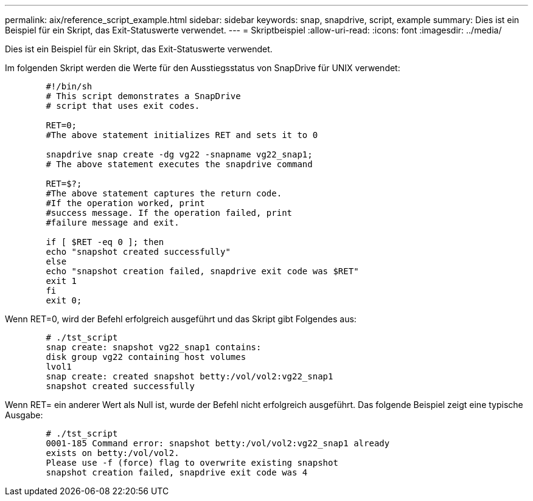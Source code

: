 ---
permalink: aix/reference_script_example.html 
sidebar: sidebar 
keywords: snap, snapdrive, script, example 
summary: Dies ist ein Beispiel für ein Skript, das Exit-Statuswerte verwendet. 
---
= Skriptbeispiel
:allow-uri-read: 
:icons: font
:imagesdir: ../media/


[role="lead"]
Dies ist ein Beispiel für ein Skript, das Exit-Statuswerte verwendet.

Im folgenden Skript werden die Werte für den Ausstiegsstatus von SnapDrive für UNIX verwendet:

[listing]
----

	#!/bin/sh
	# This script demonstrates a SnapDrive
	# script that uses exit codes.

	RET=0;
	#The above statement initializes RET and sets it to 0

	snapdrive snap create -dg vg22 -snapname vg22_snap1;
	# The above statement executes the snapdrive command

	RET=$?;
	#The above statement captures the return code.
	#If the operation worked, print
	#success message. If the operation failed, print
	#failure message and exit.

	if [ $RET -eq 0 ]; then
	echo "snapshot created successfully"
	else
	echo "snapshot creation failed, snapdrive exit code was $RET"
	exit 1
	fi
	exit 0;
----
Wenn RET=0, wird der Befehl erfolgreich ausgeführt und das Skript gibt Folgendes aus:

[listing]
----


	# ./tst_script
	snap create: snapshot vg22_snap1 contains:
	disk group vg22 containing host volumes
	lvol1
	snap create: created snapshot betty:/vol/vol2:vg22_snap1
	snapshot created successfully
----
Wenn RET= ein anderer Wert als Null ist, wurde der Befehl nicht erfolgreich ausgeführt. Das folgende Beispiel zeigt eine typische Ausgabe:

[listing]
----

	# ./tst_script
	0001-185 Command error: snapshot betty:/vol/vol2:vg22_snap1 already
	exists on betty:/vol/vol2.
	Please use -f (force) flag to overwrite existing snapshot
	snapshot creation failed, snapdrive exit code was 4
----